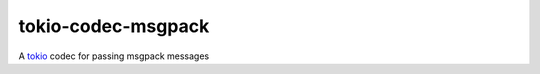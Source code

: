 ===================
tokio-codec-msgpack
===================


A tokio_ codec for passing msgpack messages



.. _tokio: https://tokio.rs

